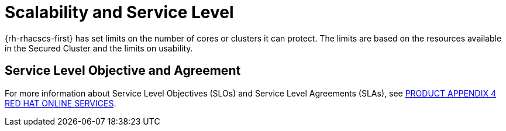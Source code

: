 // Module included in the following assemblies:
//
// * service_description/rhacs-cloud-service-service-description.adoc
:_mod-docs-content-type: CONCEPT
[id="scalability-and-service-level_{context}"]
= Scalability and Service Level

{rh-rhacscs-first} has set limits on the number of cores or clusters it can protect.
The limits are based on the resources available in the Secured Cluster and the limits on usability.

[id="service-level-objective-and-agreement_{context}"]
== Service Level Objective and Agreement

For more information about Service Level Objectives (SLOs) and Service Level Agreements (SLAs), see link:https://www.redhat.com/licenses/Appendix_4_Red_Hat_Online_Services_20221213.pdf[PRODUCT APPENDIX 4 RED HAT ONLINE SERVICES].